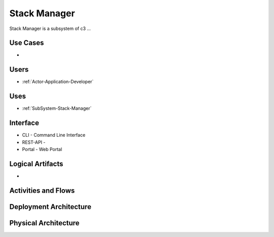.. _SubSystem-Stack-Manager:

Stack Manager
=============

Stack Manager is a subsystem of c3 ...

Use Cases
---------

*

.. image:: UseCases.png

Users
-----

* :ref:`Actor-Application-Developer`

.. image:: UserInteraction.png

Uses
----

* :ref:`SubSystem-Stack-Manager`

Interface
---------

* CLI - Command Line Interface
* REST-API -
* Portal - Web Portal

Logical Artifacts
-----------------

*

.. image:: Logical.png

Activities and Flows
--------------------

.. image::  Process.png

Deployment Architecture
-----------------------

.. image:: Deployment.png

Physical Architecture
---------------------

.. image:: Physical.png

